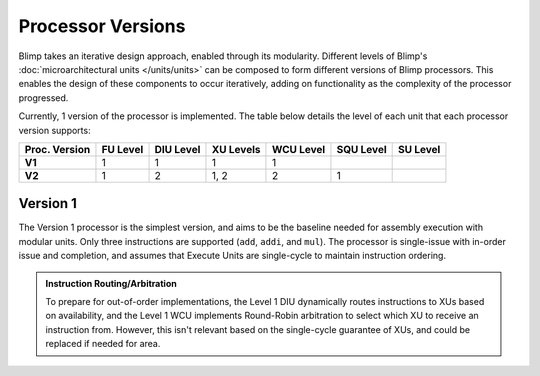 Processor Versions
==========================================================================

Blimp takes an iterative design approach, enabled through its modularity.
Different levels of Blimp's :doc:`microarchitectural units </units/units>`
can be composed to form different versions of Blimp processors. This
enables the design of these components to occur iteratively, adding on
functionality as the complexity of the processor progressed.

Currently, 1 version of the processor is implemented. The table below
details the level of each unit that each processor version supports:

.. list-table::
   :header-rows: 1
   :stub-columns: 1

   * - Proc. Version
     - FU Level
     - DIU Level
     - XU Levels
     - WCU Level
     - SQU Level
     - SU Level
   
   * - V1
     - 1
     - 1
     - 1
     - 1
     -
     -

   * - V2
     - 1
     - 2
     - 1, 2
     - 2
     - 1
     -

Version 1
--------------------------------------------------------------------------

The Version 1 processor is the simplest version, and aims to be the
baseline needed for assembly execution with modular units. Only three
instructions are supported (``add``, ``addi``, and ``mul``). The processor
is single-issue with in-order issue and completion, and assumes that
Execute Units are single-cycle to maintain instruction ordering.

.. image:: img/versions-v1.png
   :align: center
   :width: 70%
   :alt: A picture of the Version 1 processor composition
   :class: bottompadding

.. admonition:: Instruction Routing/Arbitration
   :class: note

   To prepare for out-of-order implementations, the Level 1 DIU
   dynamically routes instructions to XUs based on availability, and the
   Level 1 WCU implements Round-Robin arbitration to select which XU to
   receive an instruction from. However, this isn't relevant based on
   the single-cycle guarantee of XUs, and could be replaced if needed
   for area.
